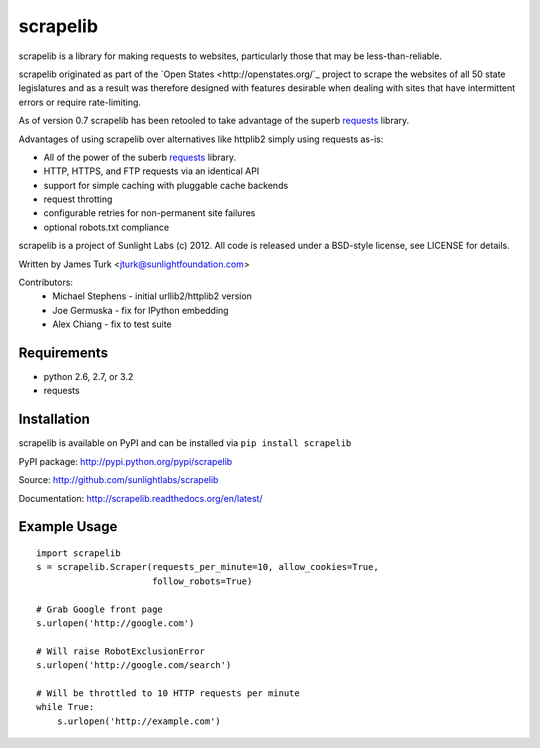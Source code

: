 =========
scrapelib
=========

scrapelib is a library for making requests to websites, particularly those
that may be less-than-reliable.

scrapelib originated as part of the `Open States <http://openstates.org/`_
project to scrape the websites of all 50 state legislatures and as a result
was therefore designed with features desirable when dealing with sites that
have intermittent errors or require rate-limiting.

As of version 0.7 scrapelib has been retooled to take advantage of the superb
`requests <http://python-requests.org>`_ library.

Advantages of using scrapelib over alternatives like httplib2 simply using
requests as-is:

* All of the power of the suberb `requests <http://python-requests.org>`_ library.
* HTTP, HTTPS, and FTP requests via an identical API
* support for simple caching with pluggable cache backends
* request throtting
* configurable retries for non-permanent site failures
* optional robots.txt compliance

scrapelib is a project of Sunlight Labs (c) 2012.
All code is released under a BSD-style license, see LICENSE for details.

Written by James Turk <jturk@sunlightfoundation.com>

Contributors:
    * Michael Stephens - initial urllib2/httplib2 version
    * Joe Germuska - fix for IPython embedding
    * Alex Chiang - fix to test suite


Requirements
============

* python 2.6, 2.7, or 3.2
* requests

Installation
============

scrapelib is available on PyPI and can be installed via ``pip install scrapelib``

PyPI package: http://pypi.python.org/pypi/scrapelib

Source: http://github.com/sunlightlabs/scrapelib

Documentation: http://scrapelib.readthedocs.org/en/latest/

Example Usage
=============

::

  import scrapelib
  s = scrapelib.Scraper(requests_per_minute=10, allow_cookies=True,
                        follow_robots=True)

  # Grab Google front page
  s.urlopen('http://google.com')

  # Will raise RobotExclusionError
  s.urlopen('http://google.com/search')

  # Will be throttled to 10 HTTP requests per minute
  while True:
      s.urlopen('http://example.com')
